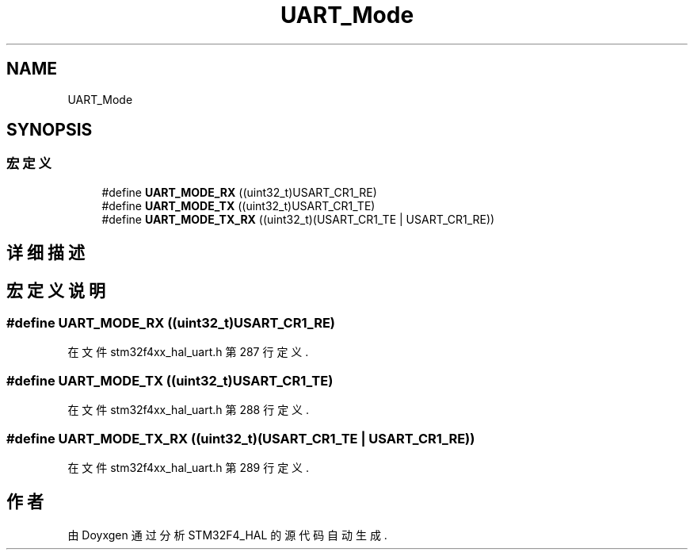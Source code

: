.TH "UART_Mode" 3 "2020年 八月 7日 星期五" "Version 1.24.0" "STM32F4_HAL" \" -*- nroff -*-
.ad l
.nh
.SH NAME
UART_Mode
.SH SYNOPSIS
.br
.PP
.SS "宏定义"

.in +1c
.ti -1c
.RI "#define \fBUART_MODE_RX\fP   ((uint32_t)USART_CR1_RE)"
.br
.ti -1c
.RI "#define \fBUART_MODE_TX\fP   ((uint32_t)USART_CR1_TE)"
.br
.ti -1c
.RI "#define \fBUART_MODE_TX_RX\fP   ((uint32_t)(USART_CR1_TE | USART_CR1_RE))"
.br
.in -1c
.SH "详细描述"
.PP 

.SH "宏定义说明"
.PP 
.SS "#define UART_MODE_RX   ((uint32_t)USART_CR1_RE)"

.PP
在文件 stm32f4xx_hal_uart\&.h 第 287 行定义\&.
.SS "#define UART_MODE_TX   ((uint32_t)USART_CR1_TE)"

.PP
在文件 stm32f4xx_hal_uart\&.h 第 288 行定义\&.
.SS "#define UART_MODE_TX_RX   ((uint32_t)(USART_CR1_TE | USART_CR1_RE))"

.PP
在文件 stm32f4xx_hal_uart\&.h 第 289 行定义\&.
.SH "作者"
.PP 
由 Doyxgen 通过分析 STM32F4_HAL 的 源代码自动生成\&.
